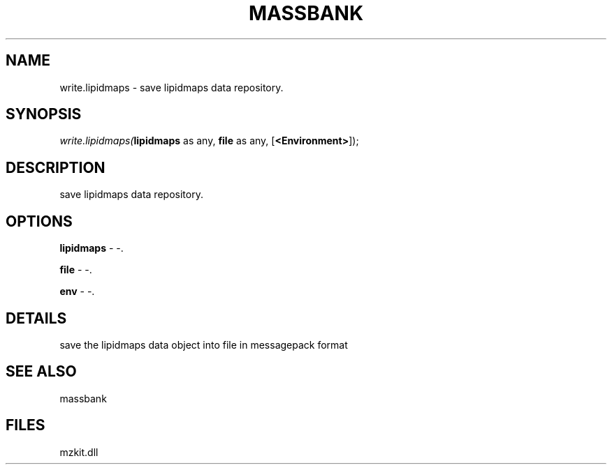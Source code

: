 .\" man page create by R# package system.
.TH MASSBANK 1 2000-1月 "write.lipidmaps" "write.lipidmaps"
.SH NAME
write.lipidmaps \- save lipidmaps data repository.
.SH SYNOPSIS
\fIwrite.lipidmaps(\fBlipidmaps\fR as any, 
\fBfile\fR as any, 
[\fB<Environment>\fR]);\fR
.SH DESCRIPTION
.PP
save lipidmaps data repository.
.PP
.SH OPTIONS
.PP
\fBlipidmaps\fB \fR\- -. 
.PP
.PP
\fBfile\fB \fR\- -. 
.PP
.PP
\fBenv\fB \fR\- -. 
.PP
.SH DETAILS
.PP
save the lipidmaps data object into file in messagepack format
.PP
.SH SEE ALSO
massbank
.SH FILES
.PP
mzkit.dll
.PP
